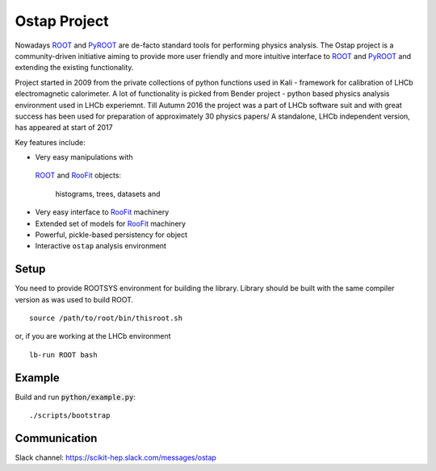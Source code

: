 Ostap Project
=============

Nowadays 
`ROOT <http://root.cern.ch/>`_ 
and 
`PyROOT <http://root.cern.ch/drupal/content/pyroot>`_
are de-facto standard tools for performing physics analysis. 
The Ostap project is a community-driven initiative aiming 
to provide more user friendly and more intuitive interface to
`ROOT <http://root.cern.ch/>`_ 
and 
`PyROOT <http://root.cern.ch/drupal/content/pyroot>`_
and extending the existing functionality.

Project started in 2009 from the private collections of python 
functions used in Kali - framework for calibration of LHCb 
electromagnetic calorimeter. A lot of functionality is picked from 
Bender project - python based physics analysis environment used 
in LHCb experiemnt. Till Autumn 2016 the project was a part of 
LHCb software suit and with great success has been used for 
preparation of approximately 30 physics papers/
A standalone, LHCb independent version, has 
appeared at start of 2017   

Key features include:

* Very easy manipulations with 
 `ROOT <https://root.cern.ch/>`_ and 
 `RooFit <https://root.cern.ch/roofit>`_ objects:
    histograms, trees, datasets and

* Very easy interface to `RooFit <https://root.cern.ch/roofit>`_ machinery 

* Extended set of models for  `RooFit <https://root.cern.ch/roofit>`_ machinery 

* Powerful, pickle-based persistency for object 
 
* Interactive ``ostap`` analysis environment 


Setup
-----

You need to provide ROOTSYS environment for building the library. Library should be built with the same 
compiler version as was used to build ROOT.

::

   source /path/to/root/bin/thisroot.sh

or, if you are working at the LHCb environment

::

   lb-run ROOT bash


Example
-------

Build and run :code:`python/example.py`:
::

./scripts/bootstrap


Communication
-------------

Slack channel: https://scikit-hep.slack.com/messages/ostap
